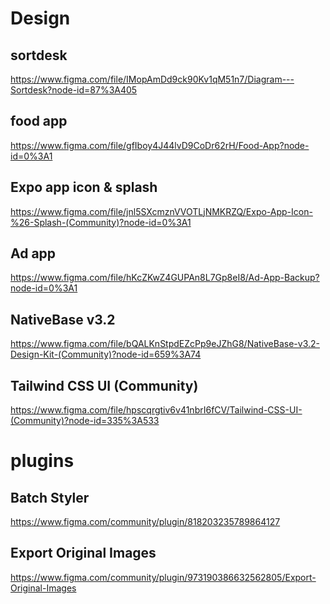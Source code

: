 * Design

** sortdesk
  https://www.figma.com/file/IMopAmDd9ck90Kv1qM51n7/Diagram---Sortdesk?node-id=87%3A405

** food app
  https://www.figma.com/file/gfIboy4J44lvD9CoDr62rH/Food-App?node-id=0%3A1

** Expo app icon & splash
  https://www.figma.com/file/jnl5SXcmznVVOTLjNMKRZQ/Expo-App-Icon-%26-Splash-(Community)?node-id=0%3A1

** Ad app
  https://www.figma.com/file/hKcZKwZ4GUPAn8L7Gp8eI8/Ad-App-Backup?node-id=0%3A1

** NativeBase v3.2
  https://www.figma.com/file/bQALKnStpdEZcPp9eJZhG8/NativeBase-v3.2-Design-Kit-(Community)?node-id=659%3A74

** Tailwind CSS UI (Community)
  https://www.figma.com/file/hpscqrgtiv6v41nbrI6fCV/Tailwind-CSS-UI-(Community)?node-id=335%3A533


* plugins  

** Batch Styler
   https://www.figma.com/community/plugin/818203235789864127

** Export Original Images
   https://www.figma.com/community/plugin/973190386632562805/Export-Original-Images
   



